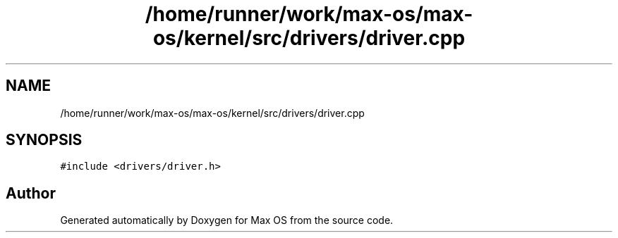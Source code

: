 .TH "/home/runner/work/max-os/max-os/kernel/src/drivers/driver.cpp" 3 "Fri Jan 5 2024" "Version 0.1" "Max OS" \" -*- nroff -*-
.ad l
.nh
.SH NAME
/home/runner/work/max-os/max-os/kernel/src/drivers/driver.cpp
.SH SYNOPSIS
.br
.PP
\fC#include <drivers/driver\&.h>\fP
.br

.SH "Author"
.PP 
Generated automatically by Doxygen for Max OS from the source code\&.
